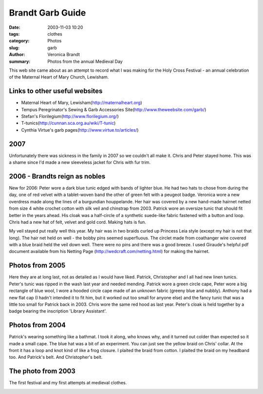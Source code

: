 Brandt Garb Guide
#################

:date: 2003-11-03 10:20
:tags: clothes
:category: Photos
:slug: garb
:author: Veronica Brandt
:summary: Photos from the annual Medieval Day

This web site came about as an attempt to record what I was making for the Holy Cross Festival - an annual celebration of the Maternal Heart of Mary Church, Lewisham.

Links to other useful websites
------------------------------
* Maternal Heart of Mary, Lewisham(http://maternalheart.org)
* Tempus Peregrinator's Sewing & Garb Accessories Site(http://www.theweebsite.com/garb/)
* Stefan's Florilegium(http://www.florilegium.org/)
* T-tunics(http://cunnan.sca.org.au/wiki/T-tunic)
* Cynthia Virtue's garb pages(http://www.virtue.to/articles/)

2007
----
Unfortunately there was sickness in the family in 2007 so we couldn't all make it. Chris and Peter stayed home. This was a shame since I'd made a new sleeveless jacket for Chris with fur trim.

2006 - Brandts reign as nobles
------------------------------
New for 2006: Peter wore a dark blue tunic edged with bands of lighter blue. He had two hats to chose from during the day, one of red velvet with a tablet-woven band the other of green felt with a peugeot badge. Veronica wore a new overdress made along the lines of a burgundian houppelande. Her hair was covered by a new hand-made hairnet netted from size 4 white crochet cotton with silk veil and chinstrap from 2003. Patrick wore an oversize tunic that should fit better in the years ahead. His cloak was a half-circle of a synthetic suede-like fabric fastened with a button and loop. Chris had a new hat of felt, velvet and gold cord. Making hats is fun.

.. image:: /images/m06pere.jpg
  :alt: 'Peter'

.. image:: /images/m06mum.jpg
  :alt: 'Veronica with ye olde stroller'

.. image:: /images/m06pat.jpg
  :alt: 'Pat'

.. image:: /images/m06chris.jpg
   :alt: 'Chris'

.. image:: /images/m06pamum.jpg
   :alt: 'Pat, Anthony and Mum'

.. image:: /images/m06peugeot.jpg
   :alt: 'ye old peugeot badge'

My veil stayed put really well this year. My hair was in two braids curled up Princess Leia style (except my hair is not that long). The hair net held on well - the bobby pins seemed superfluous. The circlet made from coathanger wire covered with a blue braid held the veil down well. There were no pins and there was a good breeze. I used Giraude's helpful pdf document available from his Netting Page (http://wedcraft.com/netting.html) for making the hairnet.

Photos from 2005
----------------
Here they are at long last, not as detailed as I would have liked. Patrick, Christopher and I all had new linen tunics. Peter's tunic was ripped in the wash last year and needed mending. Patrick wore a green circle cape, Peter wore a big rectangle of blue wool, I wore a hooded circle cape made of an unknown fabric (greeny blue and nubbly). Anthony had a new flat cap (I hadn't intended it to fit him, but it worked out too small for anyone else) and the fancy tunic that was a little too small for Patrick back in 2003. Chris wore the same red hood as last year. Peter's cloak is held together by a badge bearing the inscription 'Library Assistant'.

.. image:: /images/garb05a.jpg
.. image:: /images/garb05food.jpg
.. image:: /images/garb05dad.jpg
.. image:: /images/garb05mum.jpg

Photos from 2004
----------------
Patrick's wearing something like a bathmat. I took it along, who knows why, and it turned out colder than expected so it made a small cape. The blue hat was a bit of an experiment. You can just see the yellow braid on Chris' collar. At the front it has a loop and knot kind of like a frog closure.  I plaited the braid from cotton.  I plaited the braid on my headband too.  And Patrick's belt.  And Christopher's belt.

.. image:: /images/m05a.jpg
.. image:: /images/m05b.jpg
.. image:: /images/m05c.jpg
.. image:: /images/m05d.jpg

The photo from 2003
-------------------
The first festival and my first attempts at medieval clothes.

.. image:: /images/medday.jpg

